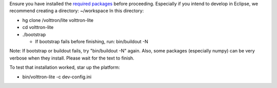 Ensure you have installed the `required
packages <DevelopmentPrerequisites>`__ before proceeding. Especially if
you intend to develop in Eclipse, we recommend creating a directory:
~/workspace In this directory:

-  hg clone /volttron/lite volttron-lite
-  cd volttron-lite
-  ./bootstrap

   -  If bootstrap fails before finishing, run: bin/buildout -N

Note: If bootstrap or buildout fails, try "bin/buildout -N" again. Also,
some packages (especially numpy) can be very verbose when they install.
Please wait for the text to finish.

To test that installation worked, star up the platform:

-  bin/volttron-lite -c dev-config.ini

